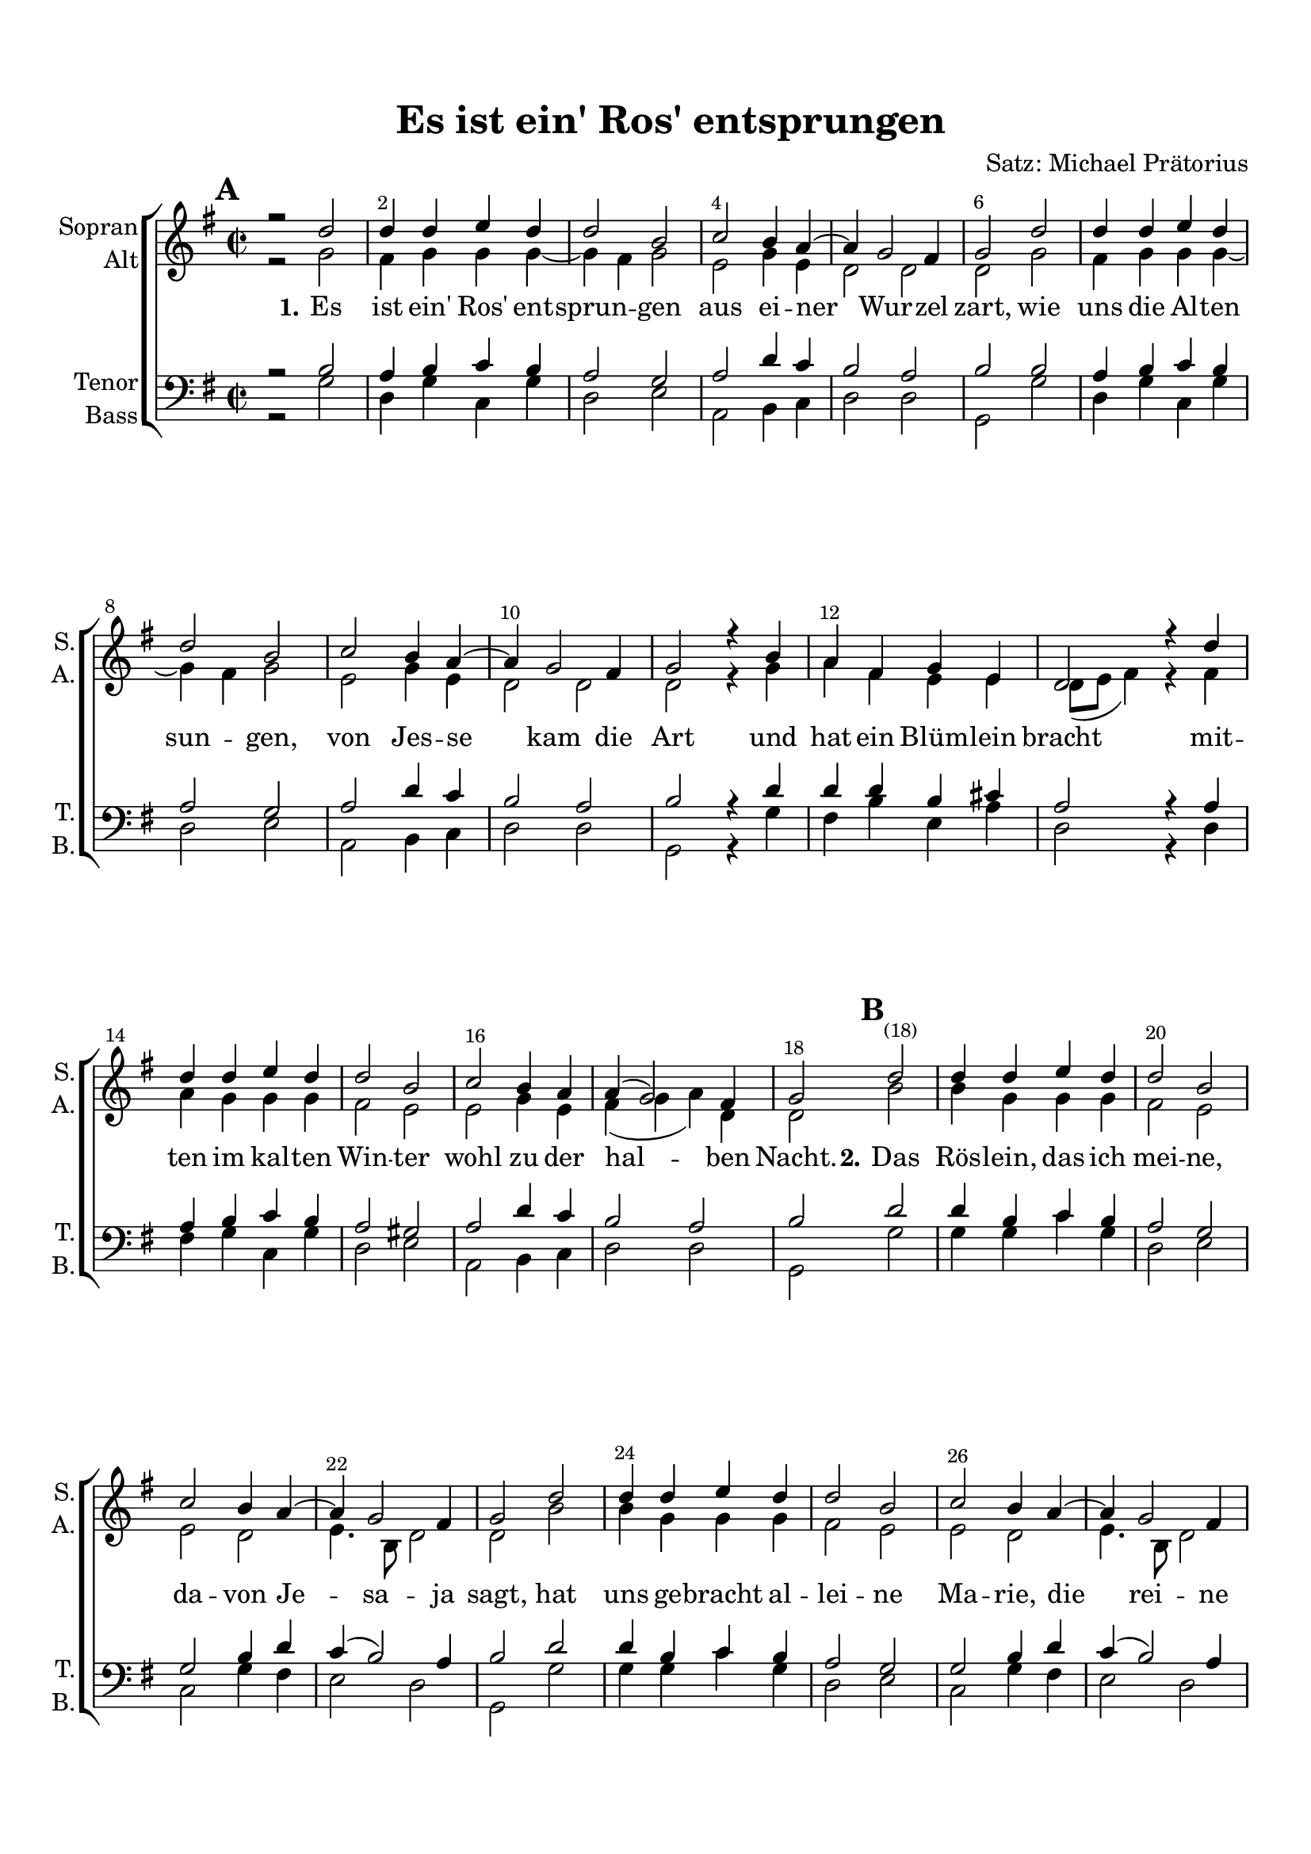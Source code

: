 \version "2.18.2"

% закомментируйте строку ниже, чтобы получался pdf с навигацией
#(ly:set-option 'point-and-click #f)
#(ly:set-option 'midi-extension "mid")
#(set-default-paper-size "a4")
%#(set-global-staff-size 15.1)

\header {
  title = "Es ist ein' Ros' entsprungen"
  composer = "Satz: Michael Prätorius"
  % Удалить строку версии LilyPond 
  tagline = ##f
}

global = {
  \key f \major
  \time 2/2
   \override Score.BarNumber.break-visibility = #end-of-line-invisible
  \override Score.BarNumber.X-offset = #1
  \override Score.BarNumber.self-alignment-X = #LEFT
  \set Score.barNumberVisibility = #(every-nth-bar-number-visible 2)
  \set Score.markFormatter = #format-mark-box-numbers
    \set Score.skipBars = ##t
  \override MultiMeasureRest.expand-limit = #1
   \autoBeamOff
}

%make visible number of every 2-nd bar
secondbar = {
  \override Score.BarNumber.break-visibility = #end-of-line-invisible
  \set Score.barNumberVisibility = #(every-nth-bar-number-visible 2)
}

%use this as temporary line break
abr = { \break }

% uncommend next line when finished
abr = {}

%once hide accidental (runaround for cadenza
nat = { \once \hide Accidental }


versesone = \relative c'' {
   c2 |
  c4 c d c |
  c2 a |
  bes a4 g~ |
  g f2 e4 |
  f2 
  
 
  c' |
  c4 c d c |
  c2 a | 
  bes a4 g~ |
  g f2 e4 |
  f2

   
   r4 a |
   g e f d |
   c2 r4 
  \bar "" \abr c'4 |
   c c d c |
   c2 a |
   bes2 a4 g | 
   g( f2) e4 |
    
}

versestwo = \relative c'' {
    |
  c4 c d c |
  c2 a |
  bes a4 g~ |
  g f2 e4 |
  f2 c' | 
  c4 c d c |
   \abr c2 a |
  bes a4 g~ |
  g f2 e4 |
  f2 r4 a |
  g e f d |
  c2 r4 \bar "" \abr c' |
  c c d c |
  c2 a |
  bes a4 g~ |
  g f2 e4 |
  f2
}

versesthree = \relative c'' {
  c2 |
  c4 c d c |
  c2 a |
  bes a4 g~ |
  g f2 e4 |
  f2 
  
  
  c' |
  c4 c d c | \abr
  c2 a |
  bes a4 g~ |
  g f2 e4 |
  f2
 
   
   r4  a |
   g e f d |
   c2 r4 
   \bar "" \abr c'4 |
   c c d c |
   c2 a |
   bes2 a4 g~ | 
   g f2 e4 |
   f2
}

sopvoice = \relative c'' {
  \global
  %\tempo 2=50
  \secondbar  
  \mark \default
  r2 
  
  \versesone
  f,2
\bar "" \abr
  \mark \default
  %2
  c'2
  \versestwo
  
  \bar "" \abr
  
  \mark \default
  \versesthree
  r2 \bar "|."
}

vivoice = \relative c'' {
  \global
  \autoBeamOn
  %\tempo 2=50
  \secondbar  
  \mark \default
  f,2 
  
  \versesone
  f8\p g a bes
\bar "" \abr
  \mark \default
  %2
  c2\f
  \versestwo
  
  \bar "" \abr
  
  \mark \default
  \versesthree
  r2 \bar "|."
}

sopvoicea = \relative c'' {
  \global
  %\tempo 2=50
  \secondbar  
  \mark \default
  r2 
  
  \versesthree
\bar "" \abr
  \mark \default
  %2
  \versestwo
  
  \bar "" \abr
  
  \mark \default
  \versesone
  r2 \bar "|."
}


verseaone = \relative c' {
  f2 |
  e4 f f f~ |
  f e f2 |
  d f4 d |
  c2 c c2 
  f2 |
  e4 f f f~ |
  f e f2 |
  d f4 d |
  c2 c c2
  
  r4 f |
  g e d d |
  c8[( d] e4) r 
    e4 |
  g f f f |
  e2 d |
  d f4 d |
  e( f g) c, |
  c2 
}

verseatwo = \relative c' {
a'2 |
  a4 f f f |
  e2 d |
  d c |
  d4. a8 c2 |
  c a' | 
  a4 f f f |
  e2 d |
  d c |
  d4. a8 c2 |
  c r4 f |
  d c c b | 
  c8[( d] e4) r e |
  g f f f |
  e2 d |
  d f4 d |
  e( f g) c, |
  c2 
  
}

verseathree = \relative c' {
  f2 |
  e4 f f f~ |
  f e f2 |
  d f4 d |
  c2 c c2 
  
  f2 |
  e4 f f f~ |
  f e f2 |
  d f4 d |
  c2 c c2 
  
  r4 f |
  g e d d |
  c8[( d] e4) r 
  f4 |
e f f f |
e2 fis |
d f4 d |
c2 c |
c 
}

altvoice = \relative c' {
  \global
  r2 
  \verseaone
  \verseatwo
  \verseathree
  r2  
  \bar "|."
}

viivoice = \relative c' {
  \global
  \autoBeamOn
  c2
  \verseaone
  \verseatwo
  \verseathree
  r2  
  \bar "|."
}

altvoicea = \relative c' {
  \global
  r2 
  \verseathree
  \verseatwo
  \verseaone
  r2 
  \bar "|."
}


versetone = \relative c' {
  a2 |
  g4 a bes a |
  g2 f |
  g c4 bes |
  a2 g |
  a2
  
  a2 |
  g4 a bes a |
  g2 f |
  g c4 bes |
  a2 g |
  a2
  
  r4 c |
  c c a b |
  g2 r4
    g4 |
  g a bes a |
  g2 fis |
  g c4 bes |
  a2 g |
  a2
}

versettwo = \relative c' {
  
  
  %2
  c2 |
  c4 a bes a |
  g2 f |
  f a4 c |
  bes( a2) g4 |
  a2 c | 
  c4 a bes a |
  g2 f |
  f a4 c |
  bes( a2) g4 |
  a2 r4 c |
  bes a a g | 
  g2 r4 g |
  g a bes a |
  g2 fis |
  g c4 bes |
  a2 g |
   
}

versetthree = \relative c' {
  
  g4 a bes a |
  g2 f |
  g c4 bes |
  a2 g |
  a2
  
  a2 |
  g4 a bes a |
  g2 f |
  g c4 bes |
  a2 g |
  a2
  
  r4 c |
  c c a b |
  g2 r4  a4 |
 g a bes a |
 g2 fis |
 g c4 bes |
 a2 g |
 a
}

tenorvoice = \relative c' {
  \global
  r2     
  \versetone
  \versettwo
  a
  a
  \versetthree  
  r2
  \bar "|."
}

viiivoice = \relative c' {
  \global
  \autoBeamOn
  a2     
  \versetone
  \versettwo
  f8\p g a g
  a2\f
  \versetthree  
  r2
  \bar "|."
}

tenorvoicea = \relative c' {
  \global
  r2     
  \versetthree
  \versettwo
  \versetone  
  r2
  \bar "|."
}


versebone = \relative c {
  f2 |
  c4 f bes, f' |
  c2 d |
  g, a4 bes |
  c2 c |
  f,2
  
  f'2 |
  c4 f bes, f' |
  c2 d |
  g, a4 bes |
  c2 c |
  f,2
  
  
  r4 f' |
  e a d, g |
  c,2 r4 
  c4 
  e f bes, f' |
  c2 d |
  g, a4 bes |
  c2 c |
  f,2
}

versebtwo = \relative c {
  
  %2
  f2 |
  f4 f bes f |
  c2 d |
  bes f'4 e |
  d2 c |
  f, f' | 
  f4 f bes f |
  c2 d |
  bes f'4 e |
  d2 c |
  f, r4 f' |
  g a f g | 
  c,2 r4 c |
  e f bes, f' |
  c2 d |
  g, a4 bes |
  c2 c |
  f, 
}

versebthree = \relative c {
  f2 |
  c4 f bes, f' |
  c2 d |
  g, a4 bes |
  c2 c |
  f,2
  
  f'2 |
  c4 f bes, f' |
  c2 d |
  g, a4 bes |
  c2 c |
  f,2
  
  
  r4 f' |
  e a d, g |
  c,2 r4   f4 |
  c f bes, f' |
  c2 d |
  g, a4 bes |
  c2 c |
  f,2
}

bassvoice = \relative c {
  \global
  r2
  \versebone
  \versebtwo
  \versebthree
  r2
  \bar "|."
}

cellovoice = \relative c {
  \global
  \autoBeamOn
  f,2
  \versebone
  \versebtwo
  \versebthree
  r2
  \bar "|."
}

bassvoicea = \relative c {
  \global
  r2
  \versebthree
  \versebtwo
  \versebone
  r2
  \bar "|."
}

lyricsones = \lyricmode {
  \set stanza = "1." Es ist ein' Ros' ent -- sprun -- gen aus ei -- ner Wur -- zel zart, wie
  uns die Al -- ten sun -- gen, von Jes -- se kam die Art und hat ein Blüm -- lein
  bracht mit -- ten im kal -- ten Win -- ter wohl zu der hal -- ben Nacht.
}

lyricstwos = \lyricmode {
  \set stanza = "2."
  Das Rös -- lein, das ich mei -- ne, da -- von Je -- sa -- ja sagt, hat
  uns ge -- bracht al -- lei -- ne Ma -- rie, die rei -- ne Magd. Aus Got -- tes ew' -- gem
  Rat hat sie ein Kind ge -- bo -- ren und blieb doch rei -- ne Magd.
}

lyricsthrees = \lyricmode {
  \set stanza = "3." 
  Das Blü -- me -- lein so klei -- ne, das duf -- tet uns so süß, mit
  sei -- nem hel -- len Schei -- ne ver -- treibt's die Fin -- ster -- nis. Wahr' Mensch und wah -- rer
  Gott, hilft uns aus al -- lem Lei -- de, ret -- tet von Sünd und Tod.
}

choirscore = \new ChoirStaff <<
      \new Staff = "upstaff" \with {
        instrumentName = \markup { \right-column { "Sopran" "Alt"  } }
        shortInstrumentName = \markup { \right-column { "S." "A."  } } 
        midiInstrument = "voice oohs"
      } << 
        \new Voice = "soprano" { \voiceOne \sopvoice }
        \new Voice = "alto" { \voiceTwo \altvoice }
      >>
            
%      \new Lyrics = "sopranoone"
      \new Lyrics = "sopranotwo"
 %     \new Lyrics = "sopranothree"
      
      \new Staff = "downstaff" \with {
        instrumentName = \markup { \right-column { "Tenor" "Bass" } }
        shortInstrumentName = \markup { \right-column { "T." "B." } }
        midiInstrument = "voice oohs"
      } <<
        \new Voice = "tenor" { \voiceOne \clef bass \tenorvoice }
        \new Voice = "bass" { \voiceTwo \bassvoice }
      >>

      
 %     \context Lyrics = "sopranoone" { \lyricsto "soprano" { \lyricsones } }
      \context Lyrics = "sopranotwo" { \lyricsto "soprano" { \lyricsones \lyricstwos \lyricsthrees } }
  %    \context Lyrics = "sopranothree" { \lyricsto "soprano" { \lyricsthrees } }

    >>
    
viscore = \new Staff \with {
  instrumentName = "V1"
  shortInstrumentName = "V1"
  midiInstrument = "violin"
} { \vivoice }    
    
viiscore = \new Staff \with {
  instrumentName = "V2"
  shortInstrumentName = "V2"
  midiInstrument = "violin"
} { \viivoice }


viiiscore = \new Staff \with {
  instrumentName = "Alt"
  shortInstrumentName = "A"
  midiInstrument = "viola"
} { \clef alto \viiivoice }

vcscore = \new Staff \with {
  instrumentName = "Cello"
  shortInstrumentName = "C"
  midiInstrument = "cello"
} { \clef bass \cellovoice }


pianoscore =   \new PianoStaff \with {
    instrumentName = "Piano"
    shortInstrumentName = "P-no"
  } <<
    \new Staff = "right" \with {
      midiInstrument = "acoustic grand"
    } << \vivoice \\ \viivoice >>
    \new Staff = "left" \with {
      midiInstrument = "acoustic grand"
    } << \clef bass \viiivoice \\ \cellovoice >>
  >>

\paper {
  top-margin = 15
  left-margin = 15
  right-margin = 10
  bottom-margin = 15
  indent = 10
  ragged-last-bottom = ##f
}
  
\bookpart {
  \score {
      \transpose f g <<
    \choirscore
  >>  % transposeµ
    \layout { 
      \context {
        \Score
      }
      \context {
        \Staff
      }
    }
  }
}

abr = {}

\bookpart {
  \header { piece = "Archi" }
  \score {
      \transpose f g <<
    \viscore
    \viiscore
  >>  % transposeµ
    \layout { 
      \context {
        \Score
      }
      \context {
        \Staff
      }
    }
  }
}

\bookpart {
  \header { piece = "Alt" }
  \score {
      \transpose f g <<
    \viiiscore
  >>  % transposeµ
    \layout { 
      \context {
        \Score
      }
      \context {
        \Staff
      }
    }
  }
}

\bookpart {
  \header { piece = "Cello" }
  \score {
      \transpose f g <<
        \vcscore
  >>  % transposeµ
    \layout { 
      \context {
        \Score
      }
      \context {
        \Staff
      }
    }
  }
}



\bookpart {
  \header { piece = "Instruments" }
  \score {
      \transpose f g <<
    \viscore
    \viiscore
    \viiiscore
    \vcscore
  >>  % transposeµ
    \layout { 
      \context {
        \Score
      }
      \context {
        \Staff
      }
    }
  }
}


\bookpart {
  \header { piece = "Conductor" }
  \score {
      \transpose f g <<
    
    \viscore
    \viiscore
    \viiiscore
    \vcscore
    \choirscore
    \pianoscore
  >>  % transposeµ
    \layout { 
      \context {
        \Score
      }
      \context {
        \Staff
      }
    }
  }
}



\bookpart {
  \score {
    \unfoldRepeats
      \transpose f g <<
        \choirscore
      >>
      % transposeµ
    \midi {
      \tempo 2=50
    }
  }
}
